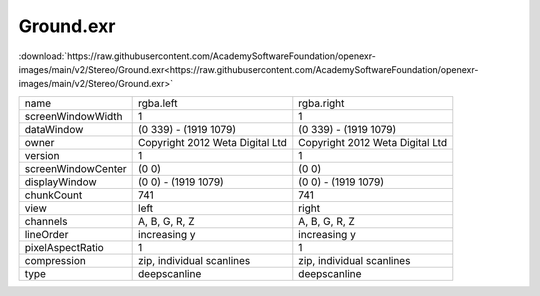 ..
  SPDX-License-Identifier: BSD-3-Clause
  Copyright Contributors to the OpenEXR Project.

Ground.exr
##########

:download:`https://raw.githubusercontent.com/AcademySoftwareFoundation/openexr-images/main/v2/Stereo/Ground.exr<https://raw.githubusercontent.com/AcademySoftwareFoundation/openexr-images/main/v2/Stereo/Ground.exr>`

.. image:: https://raw.githubusercontent.com/AcademySoftwareFoundation/openexr-images/main/v2/Stereo/Ground.jpg
   :target: https://raw.githubusercontent.com/AcademySoftwareFoundation/openexr-images/main/v2/Stereo/Ground.exr

.. list-table::
   :align: left

   * - name
     - rgba.left
     - rgba.right
   * - screenWindowWidth
     - 1
     - 1
   * - dataWindow
     - (0 339) - (1919 1079)
     - (0 339) - (1919 1079)
   * - owner
     - Copyright 2012 Weta Digital Ltd
     - Copyright 2012 Weta Digital Ltd
   * - version
     - 1
     - 1
   * - screenWindowCenter
     - (0 0)
     - (0 0)
   * - displayWindow
     - (0 0) - (1919 1079)
     - (0 0) - (1919 1079)
   * - chunkCount
     - 741
     - 741
   * - view
     - left
     - right
   * - channels
     - A, B, G, R, Z
     - A, B, G, R, Z
   * - lineOrder
     - increasing y
     - increasing y
   * - pixelAspectRatio
     - 1
     - 1
   * - compression
     - zip, individual scanlines
     - zip, individual scanlines
   * - type
     - deepscanline
     - deepscanline
